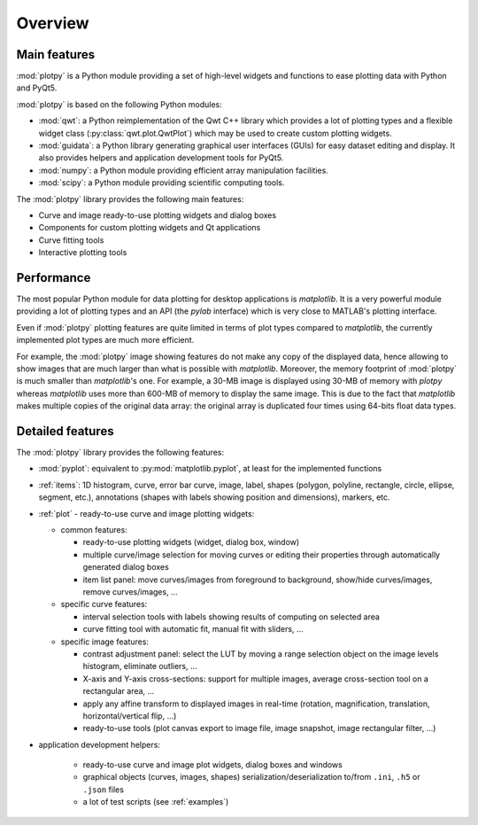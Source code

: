 Overview
========

Main features
-------------

:mod:`plotpy` is a Python module providing a set of high-level widgets and
functions to ease plotting data with Python and PyQt5.

:mod:`plotpy` is based on the following Python modules:

* :mod:`qwt`: a Python reimplementation of the Qwt C++ library which
  provides a lot of plotting types and a flexible widget class
  (:py:class:`qwt.plot.QwtPlot`) which may be used to create custom plotting
  widgets.

* :mod:`guidata`: a Python library generating graphical user interfaces
  (GUIs) for easy dataset editing and display. It also provides helpers and
  application development tools for PyQt5.

* :mod:`numpy`: a Python module providing efficient array manipulation
  facilities.

* :mod:`scipy`: a Python module providing scientific computing tools.

The :mod:`plotpy` library provides the following main features:

* Curve and image ready-to-use plotting widgets and dialog boxes
* Components for custom plotting widgets and Qt applications
* Curve fitting tools
* Interactive plotting tools

Performance
-----------

The most popular Python module for data plotting for desktop applications is
`matplotlib`. It is a very powerful module providing a lot of plotting types
and an API (the `pylab` interface) which is very close to MATLAB's plotting
interface.

Even if :mod:`plotpy` plotting features are quite limited in terms of plot
types compared to `matplotlib`, the currently implemented plot types are
much more efficient.

For example, the :mod:`plotpy` image showing features do not make any copy
of the displayed data, hence allowing to show images that are much larger
than what is possible with `matplotlib`. Moreover, the memory footprint of
:mod:`plotpy` is much smaller than `matplotlib`'s one. For example, a 30-MB
image is displayed using 30-MB of memory with `plotpy` whereas `matplotlib`
uses more than 600-MB of memory to display the same image. This is due to
the fact that `matplotlib` makes multiple copies of the original data array:
the original array is duplicated four times using 64-bits float data types.

Detailed features
-----------------

The :mod:`plotpy` library provides the following features:

* :mod:`pyplot`: equivalent to :py:mod:`matplotlib.pyplot`, at least for
  the implemented functions

* :ref:`items`: 1D histogram, curve, error bar curve, image, label, shapes
  (polygon, polyline, rectangle, circle, ellipse, segment, etc.), annotations
  (shapes with labels showing position and dimensions), markers, etc.

* :ref:`plot` - ready-to-use curve and image plotting widgets:

  - common features:

    - ready-to-use plotting widgets (widget, dialog box, window)

    - multiple curve/image selection for moving curves or editing their
      properties through automatically generated dialog boxes

    - item list panel: move curves/images from foreground to background,
      show/hide curves/images, remove curves/images, ...

  - specific curve features:

    - interval selection tools with labels showing results of computing on
      selected area

    - curve fitting tool with automatic fit, manual fit with sliders, ...

  - specific image features:

    - contrast adjustment panel: select the LUT by moving a range selection
      object on the image levels histogram, eliminate outliers, ...

    - X-axis and Y-axis cross-sections: support for multiple images,
      average cross-section tool on a rectangular area, ...

    - apply any affine transform to displayed images in real-time (rotation,
      magnification, translation, horizontal/vertical flip, ...)

    - ready-to-use tools (plot canvas export to image file, image snapshot,
      image rectangular filter, ...)

* application development helpers:

    - ready-to-use curve and image plot widgets, dialog boxes and windows
    - graphical objects (curves, images, shapes) serialization/deserialization
      to/from ``.ini``, ``.h5`` or ``.json`` files
    - a lot of test scripts (see :ref:`examples`)
